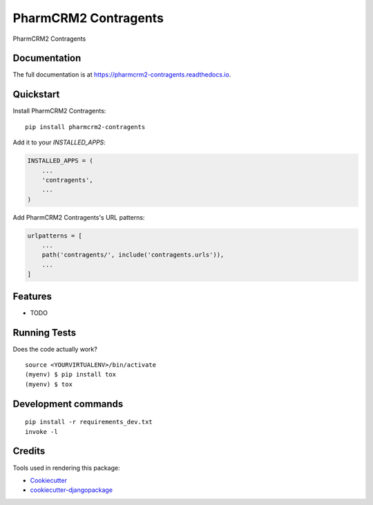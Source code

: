 =============================
PharmCRM2 Contragents
=============================

.. image:: https://badge.fury.io/py/pharmcrm2-contragents.svg
    :target: https://badge.fury.io/py/pharmcrm2-contragents

.. image:: https://travis-ci.org/dcopm999/pharmcrm2-contragents.svg?branch=master
    :target: https://travis-ci.org/dcopm999/pharmcrm2-contragents

.. image:: https://codecov.io/gh/dcopm999/pharmcrm2-contragents/branch/master/graph/badge.svg
    :target: https://codecov.io/gh/dcopm999/pharmcrm2-contragents

PharmCRM2 Contragents

Documentation
-------------

The full documentation is at https://pharmcrm2-contragents.readthedocs.io.

Quickstart
----------

Install PharmCRM2 Contragents::

    pip install pharmcrm2-contragents

Add it to your `INSTALLED_APPS`:

.. code-block:: python

    INSTALLED_APPS = (
        ...
        'contragents',
        ...
    )

Add PharmCRM2 Contragents's URL patterns:

.. code-block:: python

    urlpatterns = [
        ...
        path('contragents/', include('contragents.urls')),
        ...
    ]

Features
--------

* TODO

Running Tests
-------------

Does the code actually work?

::

    source <YOURVIRTUALENV>/bin/activate
    (myenv) $ pip install tox
    (myenv) $ tox


Development commands
---------------------

::

    pip install -r requirements_dev.txt
    invoke -l


Credits
-------

Tools used in rendering this package:

*  Cookiecutter_
*  `cookiecutter-djangopackage`_

.. _Cookiecutter: https://github.com/audreyr/cookiecutter
.. _`cookiecutter-djangopackage`: https://github.com/pydanny/cookiecutter-djangopackage
